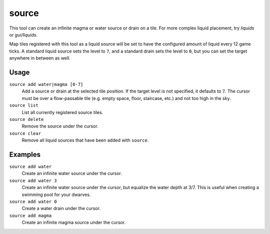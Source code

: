 source
======

.. dfhack-tool::
    :summary: Create an infinite magma or water source.
    :tags: fort armok map

This tool can create an infinite magma or water source or drain on a tile. For
more complex liquid placement, try `liquids` or `gui/liquids`.

Map tiles registered with this tool as a liquid source will be set to have the
configured amount of liquid every 12 game ticks. A standard liquid source sets
the level to ``7``, and a standard drain sets the level to ``0``, but you can
set the target anywhere in between as well.

Usage
-----

``source add water|magma [0-7]``
    Add a source or drain at the selected tile position. If the target level is
    not specified, it defaults to ``7``. The cursor must be over a flow-passable
    tile (e.g. empty space, floor, staircase, etc.) and not too high in the sky.
``source list``
    List all currently registered source tiles.
``source delete``
    Remove the source under the cursor.
``source clear``
    Remove all liquid sources that have been added with ``source``.

Examples
--------

``source add water``
    Create an infinite water source under the cursor.
``source add water 3``
    Create an infinite water source under the cursor, but equalize the water
    depth at 3/7. This is useful when creating a swimming pool for your dwarves.
``source add water 0``
    Create a water drain under the cursor.
``source add magma``
    Create an infinite magma source under the cursor.
